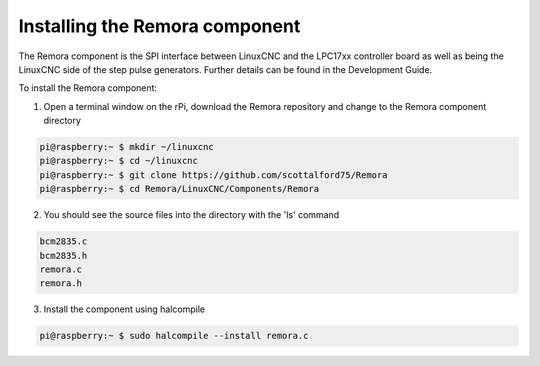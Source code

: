 Installing the Remora component
================================

The Remora component is the SPI interface between LinuxCNC and the LPC17xx controller board as well as being the LinuxCNC side of the step pulse generators. Further details can be found in the Development Guide.

To install the Remora component:

1. Open a terminal window on the rPi, download the Remora repository and change to the Remora component directory

.. code-block::

    pi@raspberry:~ $ mkdir ~/linuxcnc
    pi@raspberry:~ $ cd ~/linuxcnc
    pi@raspberry:~ $ git clone https://github.com/scottalford75/Remora
    pi@raspberry:~ $ cd Remora/LinuxCNC/Components/Remora
    	
2. You should see the source files into the directory with the 'ls' command

.. code-block::

    bcm2835.c
    bcm2835.h
    remora.c
    remora.h

3. Install the component using halcompile

.. code-block::

    pi@raspberry:~ $ sudo halcompile --install remora.c
